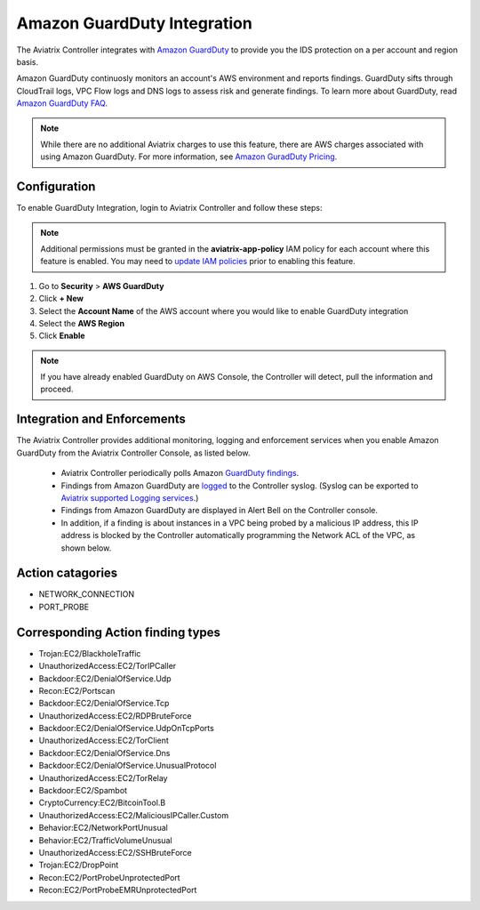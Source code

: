 .. meta::
   :description: Amazon GuardDuty Integration
   :keywords: AWS Guard Duty, FQDN, Egress Control, IDS/IPS 


=================================
 Amazon GuardDuty Integration 
=================================

The Aviatrix Controller integrates with `Amazon GuardDuty <https://aws.amazon.com/guardduty/>`__ to provide you the IDS protection on a per account and region basis. 

Amazon GuardDuty continuosly monitors an account's AWS environment and reports findings. 
GuardDuty sifts through CloudTrail logs, VPC Flow logs and DNS logs to assess risk and generate findings. To learn more about GuardDuty, read `Amazon GuardDuty FAQ <https://aws.amazon.com/guardduty/faqs/>`__.

.. note::
   While there are no additional Aviatrix charges to use this feature, there are AWS charges associated with using Amazon GuardDuty.  For more information, see `Amazon GuradDuty Pricing <https://aws.amazon.com/guardduty/pricing/>`__.

Configuration
--------------

To enable GuardDuty Integration, login to Aviatrix Controller and follow these steps:

.. note::

   Additional permissions must be granted in the **aviatrix-app-policy** IAM policy for each account where this feature is enabled.  You may need to `update IAM policies <iam_policies.html>`__ prior to enabling this feature.


#. Go to **Security** > **AWS GuardDuty**
#. Click **+ New**
#. Select the **Account Name** of the AWS account where you would like to enable GuardDuty integration
#. Select the **AWS Region**
#. Click **Enable**

|guardduty_config|
   
.. note::
   If you have already enabled GuardDuty on AWS Console, the Controller will detect, pull the information and proceed.  

Integration and Enforcements
-------------------------------

The Aviatrix Controller provides additional monitoring, logging and enforcement services when you enable Amazon GuardDuty from the Aviatrix Controller Console, 
as listed below. 

 - Aviatrix Controller periodically polls Amazon `GuardDuty findings <https://docs.aws.amazon.com/guardduty/latest/ug/guardduty_finding-types-active.html>`_. 
 - Findings from Amazon GuardDuty are `logged <AviatrixLogging.html#id13>`__ to the Controller syslog. (Syslog can be exported to `Aviatrix supported Logging services <AviatrixLogging.html>`__.)
 - Findings from Amazon GuardDuty are displayed in Alert Bell on the Controller console.  
 - In addition, if a finding is about instances in a VPC being probed by a malicious IP address, this IP address is blocked by the Controller automatically programming the Network ACL of the VPC, as shown below. 
 
Action catagories
------------------
* NETWORK_CONNECTION
* PORT_PROBE
 
Corresponding Action finding types
-----------------------------------
* Trojan:EC2/BlackholeTraffic
* UnauthorizedAccess:EC2/TorIPCaller
* Backdoor:EC2/DenialOfService.Udp
* Recon:EC2/Portscan
* Backdoor:EC2/DenialOfService.Tcp
* UnauthorizedAccess:EC2/RDPBruteForce
* Backdoor:EC2/DenialOfService.UdpOnTcpPorts
* UnauthorizedAccess:EC2/TorClient
* Backdoor:EC2/DenialOfService.Dns
* Backdoor:EC2/DenialOfService.UnusualProtocol
* UnauthorizedAccess:EC2/TorRelay
* Backdoor:EC2/Spambot
* CryptoCurrency:EC2/BitcoinTool.B
* UnauthorizedAccess:EC2/MaliciousIPCaller.Custom
* Behavior:EC2/NetworkPortUnusual
* Behavior:EC2/TrafficVolumeUnusual
* UnauthorizedAccess:EC2/SSHBruteForce
* Trojan:EC2/DropPoint
* Recon:EC2/PortProbeUnprotectedPort
* Recon:EC2/PortProbeEMRUnprotectedPort

|guardduty_acl|


.. |guardduty_config| image::  guardduty_media/guardduty_config.png
   :scale: 30%

.. |guardduty_acl| image::  guardduty_media/guardduty_acl.png
   :scale: 30%


.. add in the disqus tag

.. disqus::
